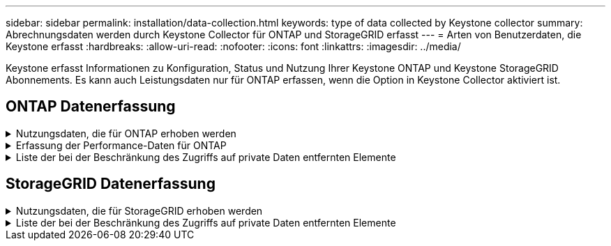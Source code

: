 ---
sidebar: sidebar 
permalink: installation/data-collection.html 
keywords: type of data collected by Keystone collector 
summary: Abrechnungsdaten werden durch Keystone Collector für ONTAP und StorageGRID erfasst 
---
= Arten von Benutzerdaten, die Keystone erfasst
:hardbreaks:
:allow-uri-read: 
:nofooter: 
:icons: font
:linkattrs: 
:imagesdir: ../media/


[role="lead"]
Keystone erfasst Informationen zu Konfiguration, Status und Nutzung Ihrer Keystone ONTAP und Keystone StorageGRID Abonnements. Es kann auch Leistungsdaten nur für ONTAP erfassen, wenn die Option in Keystone Collector aktiviert ist.



== ONTAP Datenerfassung

.Nutzungsdaten, die für ONTAP erhoben werden
[%collapsible]
====
Die folgende Liste enthält ein repräsentatives Beispiel für die Daten zur Kapazitätsnutzung, die für ONTAP erfasst wurden:

* Cluster
+
** ClusterUUID
** ClusterName
** Seriennummer
** Standort (basierend auf Werteingabe im ONTAP Cluster)
** Kontakt
** Version


* Knoten
+
** Seriennummer
** Node-Name


* Volumes
+
** Aggregatname
** Volume-Name
** VolumeInstanceUUID
** IsCloneVolume-Flagge
** IsFlexGroupKonstituierende Flagge
** IsSpaceEnforceLogische Flagge
** IsSpaceReportingLogische Flagge
** LogicalSpaceUsedByAfs
** PercentSnapshotSpace
** PerformanceTierInvactiveUserData
** PerformanceTierInvactiveUserDataPercent
** QoSAdaptivePolicyGruppenname
** QoSPolicyGroup-Name
** Größe
** Verwendet
** PhysischeVerwendet
** SizeUsedBySnapshots
** Typ
** VolumeStyleErweitert
** Name des Vserver
** IsVsRoot-Flagge


* VServer
+
** VserverName
** VserverUUID
** Untertyp


* Storage-Aggregate
+
** Storage-Typ
** Aggregatname
** Aggregat-UUID


* Aggregieren von Objektspeichern
+
** Objektspeichername
** ObjectStoreUUID
** Providertyp
** Aggregatname


* Volumes klonen
+
** FlexClone
** Größe
** Verwendet
** Vserver
** Typ
** ParentVolume
** ParentVserver
** Konstituent
** SplitSchätzung
** Status
** FlexCloneUsedPercent


* Storage-LUNs
+
** LUN-UUID
** Der LUN-Name
** Größe
** Verwendet
** IsReservierte Flagge
** IsAnfordertes Flag
** LogicalUnit-Name
** QoSPolicyUUID
** QoSPolicyName
** VolumeUUID
** VolumeName
** SVMUUID
** SVM-Name


* Storage Volumes
+
** VolumeInstanceUUID
** VolumeName
** SVMName
** SVMUUID
** QoSPolicyUUID
** QoSPolicyName
** KapazitätTierFußprint
** PerformanceTierFußprint
** Gesamtfußabdruck
** TieringPolicy
** IsProtected-Flag
** IsDestination-Flag
** Verwendet
** PhysischeVerwendet
** CloneParentUUID
** LogicalSpaceUsedByAfs


* QoS-Richtliniengruppen
+
** Richtliniengruppe
** QoSPolicyUUID
** MaxThroughput
** MinThroughput
** MaxThroughputIOPS
** MaxThroughputMBps
** MinenthrughIOPS
** MinThroughput MBit/s
** IsShared-Flag


* Anpassungsfähige QoS-Richtliniengruppen von ONTAP
+
** QoSPolicyName
** QoSPolicyUUID
** PeakIOPS
** PeakIOPSAllocation
** AbsoluteMinIOPS
** ExpectedIOPS
** ExpectedIOPSAllocation
** Blockgröße


* Fußspuren
+
** Vserver
** Datenmenge
** Gesamtfußabdruck
** VolumeBlocksFootprintBin0
** VolumeBlocksFootprintBin1


* MetroCluster Cluster
+
** ClusterUUID
** ClusterName
** RemoteClusterUUID
** RemoteCluserName
** LocalConfigurationState
** RemoteConfigurationState
** Modus


* Messgrößen Für Die Kollektorbeobachtbarkeit
+
** Erfassungszeit
** Active IQ Unified Manager-API-Endpunkt abgefragt
** Reaktionszeit
** Anzahl an Datensätzen
** AIQUMInstance IP
** CollectorEing.-ID




====
.Erfassung der Performance-Daten für ONTAP
[%collapsible]
====
Die folgende Liste ist ein repräsentatives Beispiel für die Performance-Daten, die für ONTAP erfasst wurden:

* Cluster-Name
* Cluster-UUID
* Objekt-ID
* VolumeName
* UUID der Volume-Instanz
* Vserver
* VserverUUID
* Serieller Knoten
* ONTAPVersion
* AIQUM-Version
* Aggregat
* AggregateUUID
* Ressourcenschlüssel
* Zeitstempel
* IOPSPerTb
* Latenz
* Leselatenz
* WriteMBps
* QoSMinDurchgangLatenz
* QoSNBladeLatency
* UsedHeadRoom
* CacheMissRatio
* AndereLatenz
* QoSAggregateLatency
* IOPS
* QoSNetworkLetenz
* AvailableOps
* WriteLatency
* QoSCloudLatency
* QoSClusterLatenz für InterconnectLatenz
* SonstigesMBit/s
* QoSCopLatency
* QoSDBladeLatency
* Auslastung
* Lese-IOPS
* MB/Sek.
* OtherIOPS
* QoSPolicyGroupLatenzzeit
* ReadMBps
* QoSSyncSnapmirrorLatency
* WriteIOPS


====
.Liste der bei der Beschränkung des Zugriffs auf private Daten entfernten Elemente
[%collapsible]
====
Wenn die Option *Private Daten entfernen* auf Keystone Collector aktiviert ist, werden die folgenden Nutzungsinformationen für ONTAP gelöscht. Diese Option ist standardmäßig aktiviert.

* Cluster-Name
* Clusterstandort
* Cluster-Kontakt
* Node-Name
* Aggregatname
* Volume-Name
* QoSAdaptivePolicyGruppenname
* QoSPolicyGroup-Name
* Name des Vserver
* Name der Storage-LUN
* Aggregatname
* LogicalUnit-Name
* SVM-Name
* AIQUMInstance IP
* FlexClone
* RemoteClusterName


====


== StorageGRID Datenerfassung

.Nutzungsdaten, die für StorageGRID erhoben werden
[%collapsible]
====
Die folgende Liste enthält ein repräsentatives Beispiel für die `Logical Data` Für StorageGRID gesammelt:

* StorageGRID-ID
* Konto-ID
* Kontoname
* Kontogotingbytes
* Bucket-Name
* Anzahl Bucket-Objekte
* Bucket-Daten-Bytes


Die folgende Liste enthält ein repräsentatives Beispiel für die `Physical Data` Für StorageGRID gesammelt:

* StorageGRID-ID
* Node-ID
* Standort-ID
* Standortname
* Instanz
* StorageGRID-Speicherauslastung Byte
* StorageGRID-Metadaten für Storage-Auslastung


====
.Liste der bei der Beschränkung des Zugriffs auf private Daten entfernten Elemente
[%collapsible]
====
Wenn die Option *Private Daten entfernen* auf Keystone Collector aktiviert ist, werden die folgenden Nutzungsinformationen für StorageGRID gelöscht. Diese Option ist standardmäßig aktiviert.

* Kontoname
* BucketName
* Standortname
* Instanz/Knotenname


====
